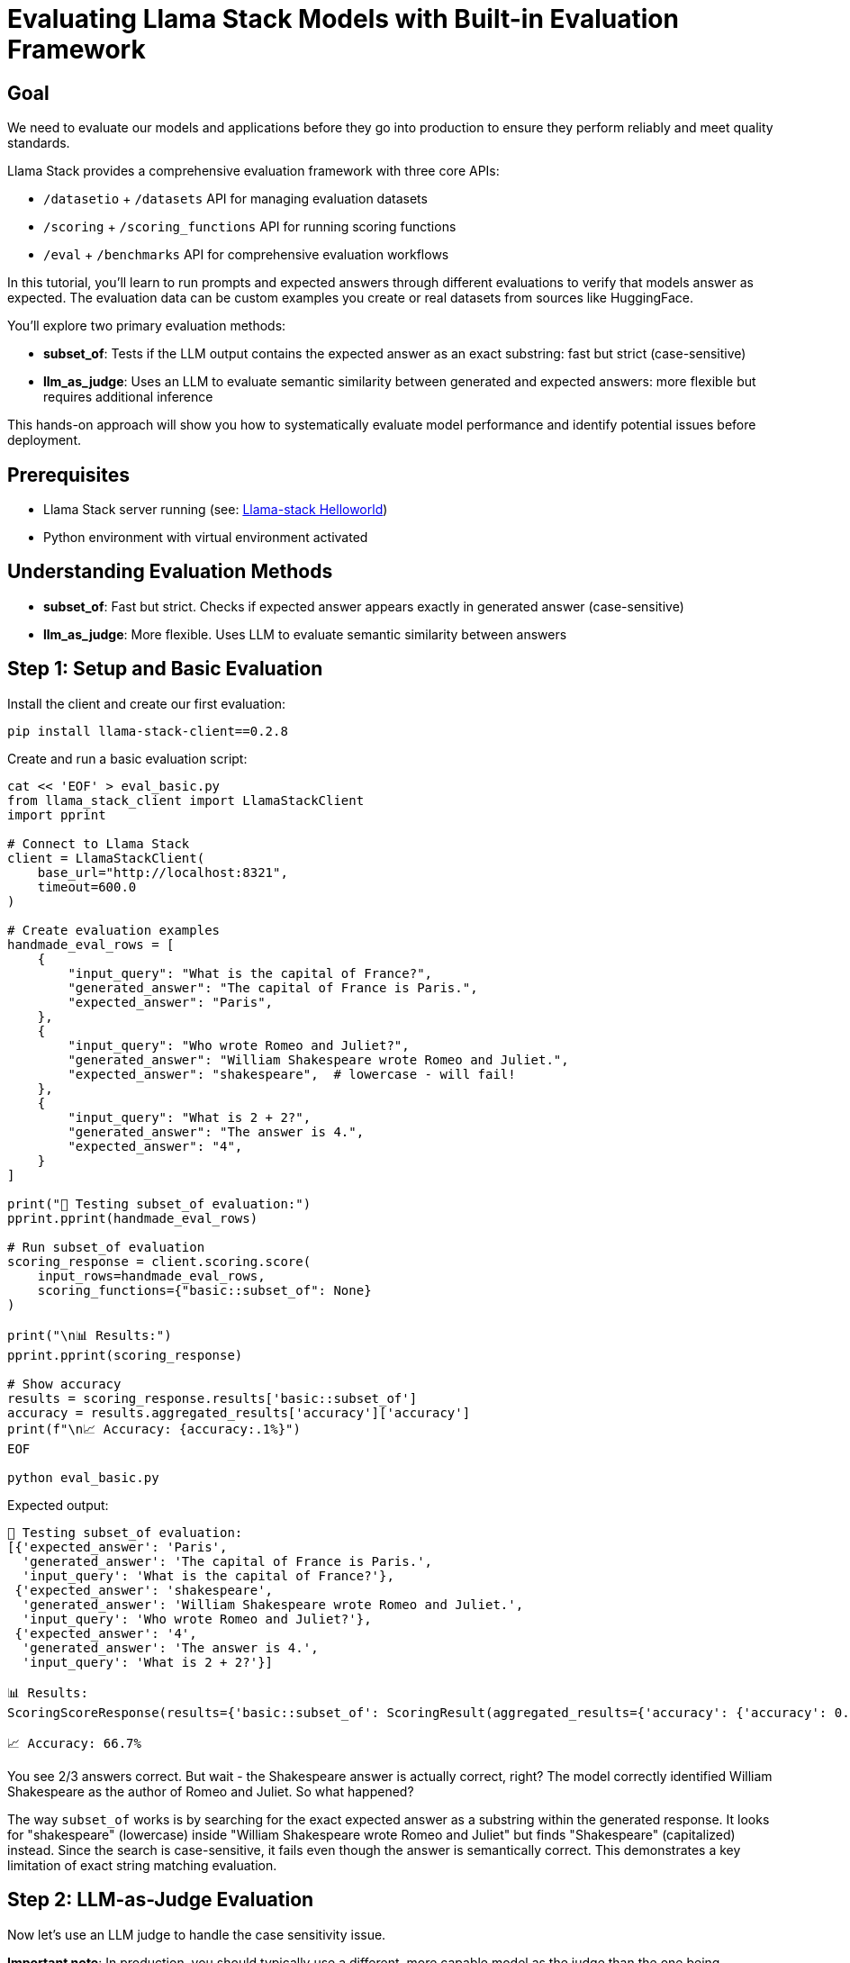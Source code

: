 = Evaluating Llama Stack Models with Built-in Evaluation Framework
:page-layout: lab
:experimental:

== Goal

We need to evaluate our models and applications before they go into production to ensure they 
perform reliably and meet quality standards. 

Llama Stack provides a comprehensive evaluation framework with three core APIs:

* `/datasetio` + `/datasets` API for managing evaluation datasets
* `/scoring` + `/scoring_functions` API for running scoring functions  
* `/eval` + `/benchmarks` API for comprehensive evaluation workflows

In this tutorial, you'll learn to run prompts and expected answers through different evaluations to verify that models answer as expected. The evaluation data can be custom examples you create or real datasets from sources like HuggingFace.

You'll explore two primary evaluation methods:

* **subset_of**: Tests if the LLM output contains the expected answer as an exact substring: fast but strict (case-sensitive)
* **llm_as_judge**: Uses an LLM to evaluate semantic similarity between generated and expected answers: more flexible but requires additional inference

This hands-on approach will show you how to systematically evaluate model performance and identify potential issues before deployment.

== Prerequisites

* Llama Stack server running (see: xref:beginner-01-helloworld.adoc[Llama-stack Helloworld])
* Python environment with virtual environment activated

== Understanding Evaluation Methods

* **subset_of**: Fast but strict. Checks if expected answer appears exactly in generated answer (case-sensitive)
* **llm_as_judge**: More flexible. Uses LLM to evaluate semantic similarity between answers

== Step 1: Setup and Basic Evaluation

Install the client and create our first evaluation:

[source,sh,role=execute]
----
pip install llama-stack-client==0.2.8
----

Create and run a basic evaluation script:

[source,sh,role=execute]
----
cat << 'EOF' > eval_basic.py
from llama_stack_client import LlamaStackClient
import pprint

# Connect to Llama Stack
client = LlamaStackClient(
    base_url="http://localhost:8321",
    timeout=600.0
)

# Create evaluation examples
handmade_eval_rows = [
    {
        "input_query": "What is the capital of France?",
        "generated_answer": "The capital of France is Paris.",
        "expected_answer": "Paris",
    },
    {
        "input_query": "Who wrote Romeo and Juliet?",
        "generated_answer": "William Shakespeare wrote Romeo and Juliet.",
        "expected_answer": "shakespeare",  # lowercase - will fail!
    },
    {
        "input_query": "What is 2 + 2?",
        "generated_answer": "The answer is 4.",
        "expected_answer": "4",
    }
]

print("📝 Testing subset_of evaluation:")
pprint.pprint(handmade_eval_rows)

# Run subset_of evaluation
scoring_response = client.scoring.score(
    input_rows=handmade_eval_rows,
    scoring_functions={"basic::subset_of": None}
)

print("\n📊 Results:")
pprint.pprint(scoring_response)

# Show accuracy
results = scoring_response.results['basic::subset_of']
accuracy = results.aggregated_results['accuracy']['accuracy']
print(f"\n📈 Accuracy: {accuracy:.1%}")
EOF

python eval_basic.py
----

Expected output:
[source, text]
----
📝 Testing subset_of evaluation:
[{'expected_answer': 'Paris',
  'generated_answer': 'The capital of France is Paris.',
  'input_query': 'What is the capital of France?'},
 {'expected_answer': 'shakespeare',
  'generated_answer': 'William Shakespeare wrote Romeo and Juliet.',
  'input_query': 'Who wrote Romeo and Juliet?'},
 {'expected_answer': '4',
  'generated_answer': 'The answer is 4.',
  'input_query': 'What is 2 + 2?'}]

📊 Results:
ScoringScoreResponse(results={'basic::subset_of': ScoringResult(aggregated_results={'accuracy': {'accuracy': 0.6666666666666666, 'num_correct': 2.0, 'num_total': 3}}, score_rows=[{'score': 1.0}, {'score': 0.0}, {'score': 1.0}])})

📈 Accuracy: 66.7%
----

You see 2/3 answers correct. But wait - the Shakespeare answer is actually correct, right? The model correctly identified William Shakespeare as the author of Romeo and Juliet. So what happened?

The way `subset_of` works is by searching for the exact expected answer as a substring within the generated response. It looks for "shakespeare" (lowercase) inside "William Shakespeare wrote Romeo and Juliet" but finds "Shakespeare" (capitalized) instead. Since the search is case-sensitive, it fails even though the answer is semantically correct. This demonstrates a key limitation of exact string matching evaluation.

== Step 2: LLM-as-Judge Evaluation

Now let's use an LLM judge to handle the case sensitivity issue. 

**Important note**: In production, you should typically use a different, more capable model as the judge than the one being evaluated. Models with stronger reasoning capabilities like Llama 3.3 70B, Llama 405B, or Deepseek R1 make better judges. For this tutorial, we're using the same model (Llama 3.2 3B) for both generation and judging to keep things simple, but this "self-judging" approach is not ideal for production evaluation.

[source,sh,role=execute]
----
cat << 'EOF' > eval_judge.py
from llama_stack_client import LlamaStackClient
import pprint

# Connect to Llama Stack
client = LlamaStackClient(
    base_url="http://localhost:8321",
    timeout=600.0
)

# Get available model for judging
available_models = [
    model.identifier for model in client.models.list() if model.model_type == "llm"
]
judge_model = available_models[0]

# Same evaluation examples
handmade_eval_rows = [
    {
        "input_query": "What is the capital of France?",
        "generated_answer": "The capital of France is Paris.",
        "expected_answer": "Paris",
    },
    {
        "input_query": "Who wrote Romeo and Juliet?",
        "generated_answer": "William Shakespeare wrote Romeo and Juliet.",
        "expected_answer": "shakespeare",
    },
    {
        "input_query": "What is 2 + 2?",
        "generated_answer": "The answer is 4.",
        "expected_answer": "4",
    }
]

# Judge prompt
JUDGE_PROMPT = """
Given a QUESTION and GENERATED_RESPONSE and EXPECTED_RESPONSE.

Compare the factual content. Ignore differences in style, grammar, or punctuation.
Answer by selecting one option:
(A) The GENERATED_RESPONSE is a subset of the EXPECTED_RESPONSE and is fully consistent.
(B) The GENERATED_RESPONSE is a superset of the EXPECTED_RESPONSE and is fully consistent.
(C) The GENERATED_RESPONSE contains all the same details as the EXPECTED_RESPONSE.
(D) There is a disagreement between the responses.
(E) The answers differ, but these differences don't matter factually.

Format: "Answer: One of ABCDE, Explanation: "

QUESTION: {input_query}
GENERATED_RESPONSE: {generated_answer}
EXPECTED_RESPONSE: {expected_answer}
"""

print(f"🤖 Testing LLM-as-judge with {judge_model}:")

# Run LLM-as-judge evaluation
scoring_response = client.scoring.score(
    input_rows=handmade_eval_rows,
    scoring_functions={
        "llm-as-judge::base": {
            "judge_model": judge_model,
            "prompt_template": JUDGE_PROMPT,
            "type": "llm_as_judge",
            "judge_score_regexes": ["Answer: (A|B|C|D|E)"],
        }
    }
)

print("\n📊 Results:")
for i, score_row in enumerate(scoring_response.results['llm-as-judge::base'].score_rows):
    print(f"\n{i+1}. {handmade_eval_rows[i]['input_query']}")
    print(f"   Score: {score_row['score']}")
    print(f"   Reasoning: {score_row['judge_feedback']}")
EOF

python eval_judge.py
----

Expected output:
[source, text]
----
🤖 Testing LLM-as-judge with meta-llama/Llama-3.2-3B-Instruct:

📊 Results:

1. What is the capital of France?
   Score: C
   Reasoning: Answer: C, Explanation: The GENERATED_RESPONSE and EXPECTED_RESPONSE contain exactly the same factual information.

2. Who wrote Romeo and Juliet?
   Score: A
   Reasoning: Answer: A, Explanation: The GENERATED_RESPONSE contains the full name "William Shakespeare", while the EXPECTED_RESPONSE only contains the last name "shakespeare". However, they both convey the same factual information that William Shakespeare is the author of Romeo and Juliet.

3. What is 2 + 2?
   Score: C
   Reasoning: Answer: C, Explanation: The GENERATED_RESPONSE and EXPECTED_RESPONSE contain the same numerical value, which is 4.
----

The LLM judge handles the "shakespeare" case much better, recognizing semantic equivalence despite capitalization.

== Step 3: Dataset-based Evaluation

Test with a real dataset to see how the model performs on knowledge questions:

[source,sh,role=execute]
----
cat << 'EOF' > eval_dataset.py
from llama_stack_client import LlamaStackClient
import pprint

# Connect to Llama Stack
client = LlamaStackClient(
    base_url="http://localhost:8321",
    timeout=600.0
)

# Get model
available_models = [
    model.identifier for model in client.models.list() if model.model_type == "llm"
]
model_id = available_models[0]

# Register SimpleQA dataset
print("📚 Registering SimpleQA dataset...")
client.datasets.register(
    purpose="eval/messages-answer",
    source={
        "type": "uri",
        "uri": "huggingface://datasets/llamastack/simpleqa?split=train",
    },
    dataset_id="huggingface::simpleqa",
)

# Get sample questions
eval_rows = client.datasets.iterrows(
    dataset_id="huggingface::simpleqa",
    limit=3,
)

print("\n📋 Sample questions:")
for i, row in enumerate(eval_rows.data):
    print(f"{i+1}. {row['input_query']}")
    print(f"   Expected: {row['expected_answer']}")

# Register benchmark
client.benchmarks.register(
    benchmark_id="meta-reference::simpleqa",
    dataset_id="huggingface::simpleqa",
    scoring_functions=["llm-as-judge::base"],
)

# Evaluate model
print(f"\n🤖 Evaluating {model_id} on knowledge questions...")
response = client.eval.evaluate_rows(
    benchmark_id="meta-reference::simpleqa",
    input_rows=eval_rows.data,
    scoring_functions=["llm-as-judge::base"],
    benchmark_config={
        "eval_candidate": {
            "type": "model",
            "model": model_id,
            "sampling_params": {
                "strategy": {"type": "greedy"},
                "max_tokens": 512,
            },
        },
    },
)

print("\n📊 Results:")
for i, gen in enumerate(response.generations):
    score = response.scores['llm-as-judge::base'].score_rows[i]
    print(f"\n{i+1}. Question: {eval_rows.data[i]['input_query']}")
    print(f"   Expected: {eval_rows.data[i]['expected_answer']}")
    print(f"   Generated: {gen['generated_answer']}")
    print(f"   Score: {score['score']}")
EOF

python eval_dataset.py
----

Expected output:
[source, text]
----
📚 Registering SimpleQA dataset...

📋 Sample questions:
1. Who received the IEEE Frank Rosenblatt Award in 2010?
   Expected: Michio Sugeno
2. Who was awarded the Oceanography Society's Jerlov Award in 2018?
   Expected: Annick Bricaud
3. What's the name of the women's liberal arts college in Cambridge, Massachusetts?
   Expected: Radcliffe College

🤖 Evaluating meta-llama/Llama-3.2-3B-Instruct on knowledge questions...

📊 Results:

1. Question: Who received the IEEE Frank Rosenblatt Award in 2010?
   Expected: Michio Sugeno
   Generated: I'm not sure who received the IEEE Frank Rosenblatt Award in 2010. Can I help you with anything else?
   Score: D

2. Question: Who was awarded the Oceanography Society's Jerlov Award in 2018?
   Expected: Annick Bricaud
   Generated: I don't have information on who was awarded the Oceanography Society's Jerlov Award in 2018. Can I help you with anything else?
   Score: D

3. Question: What's the name of the women's liberal arts college in Cambridge, Massachusetts?
   Expected: Radcliffe College
   Generated: The women's liberal arts college in Cambridge, Massachusetts is Wellesley College.
   Score: C
----

The model struggles with specific factual knowledge, often saying it cannot verify information or giving incorrect answers.

== Step 4: Academic Benchmark Evaluation (MMLU)

Let's evaluate on a standardized academic benchmark - https://huggingface.co/datasets/cais/mmlu[MMLU (Massive Multitask Language Understanding),window=_blank] - which tests knowledge across multiple subjects with multiple-choice questions:

[source,sh,role=execute]
----
cat << 'EOF' > eval_mmlu.py
from llama_stack_client import LlamaStackClient
import pprint

# Connect to Llama Stack
client = LlamaStackClient(
    base_url="http://localhost:8321",
    timeout=600.0
)

# Get model
available_models = [
    model.identifier for model in client.models.list() if model.model_type == "llm"
]
model_id = available_models[0]

# Define system prompt for multiple choice questions
SYSTEM_PROMPT_TEMPLATE = """
You are an expert in {subject} whose job is to answer multiple choice questions.

First, reason about the correct answer.

Then write the answer in the following format where X is exactly one of A,B,C,D:

Answer: X

Make sure X is one of A,B,C,D.

If you are uncertain of the correct answer, guess the most likely one.
"""

# Sample MMLU-style questions (normally you'd load from the actual dataset)
mmlu_sample_rows = [
    {
        "input_query": "What is the capital of France?\nA) London\nB) Berlin\nC) Paris\nD) Madrid",
        "expected_answer": "C",
        "chat_completion_input": '[{"role": "user", "content": "What is the capital of France?\\nA) London\\nB) Berlin\\nC) Paris\\nD) Madrid"}]'
    },
    {
        "input_query": "Which of the following is a prime number?\nA) 4\nB) 6\nC) 8\nD) 7",
        "expected_answer": "D",
        "chat_completion_input": '[{"role": "user", "content": "Which of the following is a prime number?\\nA) 4\\nB) 6\\nC) 8\\nD) 7"}]'
    },
    {
        "input_query": "Who wrote 'Romeo and Juliet'?\nA) Charles Dickens\nB) William Shakespeare\nC) Mark Twain\nD) Jane Austen",
        "expected_answer": "B",
        "chat_completion_input": '[{"role": "user", "content": "Who wrote \'Romeo and Juliet\'?\\nA) Charles Dickens\\nB) William Shakespeare\\nC) Mark Twain\\nD) Jane Austen"}]'
    }
]

print("📚 MMLU-style multiple choice evaluation:")
for i, row in enumerate(mmlu_sample_rows):
    print(f"{i+1}. {row['input_query']}")
    print(f"   Expected: {row['expected_answer']}")

# Create system message being an expert in Academic Subjects
system_message = {
    "role": "system", 
    "content": SYSTEM_PROMPT_TEMPLATE.format(subject="academic subjects"),
}

# Register benchmark
client.benchmarks.register(
    benchmark_id="meta-reference::mmlu-sample",
    dataset_id="mmlu-sample", 
    scoring_functions=[],
)

# Evaluate with regex parser for multiple choice
print(f"\n🎯 Evaluating {model_id} on MMLU-style questions...")
response = client.eval.evaluate_rows(
    benchmark_id="meta-reference::mmlu-sample",
    input_rows=mmlu_sample_rows,
    scoring_functions=["basic::regex_parser_multiple_choice_answer"],
    benchmark_config={
        "eval_candidate": {
            "type": "model",
            "model": model_id,
            "sampling_params": {
                "strategy": {
                    "type": "top_p",
                    "temperature": 0.1,
                    "top_p": 0.95,
                },
                "max_tokens": 512,
            },
            "system_message": system_message,
        },
    },
)

print("\n📊 MMLU Results:")
for i, gen in enumerate(response.generations):
    score = response.scores['basic::regex_parser_multiple_choice_answer'].score_rows[i]
    print(f"\n{i+1}. Question: {mmlu_sample_rows[i]['input_query'].split('?')[0]}?")
    print(f"   Expected: {mmlu_sample_rows[i]['expected_answer']}")
    print(f"   Generated: {gen['generated_answer']}")
    print(f"   Score: {score['score']}")

# Calculate accuracy
results = response.scores['basic::regex_parser_multiple_choice_answer']
if 'accuracy' in results.aggregated_results:
    accuracy = results.aggregated_results['accuracy']['accuracy']
    print(f"\n📈 MMLU Accuracy: {accuracy:.1%}")
EOF

python eval_mmlu.py
----

Expected output:
[source, text]
----
📊 MMLU Results:

1. Question: What is the capital of France?
   Expected: C
   Generated: The correct answer is C) Paris. This can be reasoned by considering geographical knowledge about Europe and its countries. France is a country located in Western Europe, and among all European capitals, Paris is well-known as the capital of France.

Answer: C
   Score: 1.0

2. Question: Which of the following is a prime number?
   Expected: D
   Generated: To determine which option is a prime number, I need to consider what makes a number prime.

A prime number is a positive integer that is divisible only by itself and 1. In other words, it has exactly two distinct factors: 1 and itself.

Let's analyze each option:

* A) 4 can be divided by 2, so it's not prime.
* B) 6 can be divided by 2 and 3, so it's not prime.
* C) 8 can be divided by 2 and 4, so it's not prime.
* D) 7 can only be divided by 1 and itself (7), making it a prime number.

Therefore, the correct answer is:

Answer: D
   Score: 1.0

3. Question: Who wrote 'Romeo and Juliet'?
   Expected: B
   Generated: The play "Romeo and Juliet" is a tragedy written by William Shakespeare, an English playwright and poet who lived in the 16th and 17th centuries. The play is one of his most famous works and tells the story of two young lovers from feuding families.

Answer: B
   Score: 1.0

📈 MMLU Accuracy: 100.0%
----

This demonstrates how to evaluate on structured multiple-choice benchmarks using the `regex_parser_multiple_choice_answer` scoring function, which extracts the letter choice from the model's response.

== Summary

In this module, you:

* Installed and configured the `llama-stack-client` for evaluation
* Ran basic evaluations using `subset_of` scoring and discovered case sensitivity issues
* Used `llm_as_judge` for semantic evaluation with custom prompts
* Evaluated models on real datasets like SimpleQA for knowledge testing
* Tested academic benchmarks with MMLU-style multiple-choice questions

Next, explore how to integrate your own agentic framework with xref:advance-04-byo-agent.adoc[Bring Your Own Agentic Framework] or jump to comprehensive deployment with xref:advanced-04-all-in-one.adoc[All-in-One Setup].